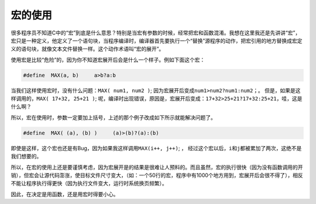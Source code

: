 宏的使用
========

很多程序员不知道C中的“宏”到底是什么意思？特别是当宏有参数的时候，经常把宏和函数混淆。我想在这里我还是先讲讲“宏”，宏只是一种定义，他定义了一个语句块，当程序编译时，编译器首先要执行一个“替换”源程序的动作，把宏引用的地方替换成宏定义的语句块，就像文本文件替换一样。这个动作术语叫“宏的展开”。

使用宏是比较“危险”的，因为你不知道宏展开后会是什么一个样子。例如下面这个宏：

.. code-block:: c

    #define  MAX(a, b)     a>b?a:b

当我们这样使用宏时，没有什么问题：\ ``MAX( num1, num2 )``\ ; 因为宏展开后变成\ ``num1>num2?num1:num2``\ ；。 但是，如果是这样调用的，\ ``MAX( 17+32, 25+21 )``\ ; 呢，编译时出现错误，原因是，宏展开后变成：\ ``17+32>25+21?17+32:25+21``\ ，哇，这是什么啊？

所以，宏在使用时，参数一定要加上括号，上述的那个例子改成如下所示就能解决问题了。

.. code-block:: c

    #define  MAX( (a), (b) )     (a)>(b)?(a):(b)
    
即使是这样，这个宏也还是有Bug，因为如果我这样调用\ ``MAX(i++, j++)``\ ; ， 经过这个宏以后，\ ``i``\ 和\ ``j``\ 都被累加了两次，这绝不是我们想要的。
    
所以，在宏的使用上还是要谨慎考虑，因为宏展开是的结果是很难让人预料的。而且虽然，宏的执行很快（因为没有函数调用的开销），但宏会让源代码澎涨，使目标文件尺寸变大，（如：一个50行的宏，程序中有1000个地方用到，宏展开后会很不得了），相反不能让程序执行得更快（因为执行文件变大，运行时系统换页频繁）。

因此，在决定是用函数，还是用宏时得要小心。
